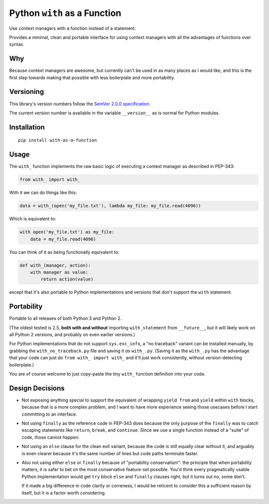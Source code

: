 Python ``with`` as a Function
=============================

Use context managers with a function instead of a statement.

Provides a minimal, clean and portable interface for using context
managers with all the advantages of functions over syntax.


Why
---

Because context managers are awesome, but currently can't be used in
as many places as I would like, and this is the first step towards
making that possible with less boilerplate and more portability.


Versioning
----------

This library's version numbers follow the `SemVer 2.0.0 specification
<https://semver.org/spec/v2.0.0.html>`_.

The current version number is available in the variable ``__version__``
as is normal for Python modules.


Installation
------------

::

    pip install with-as-a-function


Usage
-----

The ``with_`` function implements the raw basic logic of executing a
context manager as described in PEP-343:

.. code:: python

    from with_ import with_

With it we can do things like this:

.. code:: python

    data = with_(open('my_file.txt'), lambda my_file: my_file.read(4096))

Which is equivalent to:

.. code:: python

    with open('my_file.txt') as my_file:
        data = my_file.read(4096)

You can think of it as being functionally equivalent to:

.. code:: python

    def with_(manager, action):
        with manager as value:
            return action(value)

except that it's also portable to Python implementations and versions
that don't support the ``with`` statement.


Portability
-----------

Portable to all releases of both Python 3 and Python 2.

(The oldest tested is 2.5, **both with and without** importing
``with_statement`` from ``__future__``, but it will likely work on all
Python 2 versions, and probably on even earlier versions.)

For Python implementations that do not support ``sys.exc_info``, a
"no traceback" variant can be installed manually, by grabbing the
``with_no_traceback.py`` file and saving it *as* ``with_.py``.
(Saving it as the ``with_.py`` has the advantage that your code can
just do ``from with_ import with_`` and it'll just work consistently,
without version-detecting boilerplate.)

You are of course welcome to just copy-paste the tiny ``with_``
function definition into your code.


Design Decisions
----------------

* Not exposing anything special to support the equivalent of wrapping
  ``yield from`` and ``yield`` within ``with`` blocks, because that is
  a more complex problem, and I want to have more experience seeing
  those usecases before I start committing to an interface.

* Not using ``finally`` as the reference code in PEP-343 does because
  the only purpose of the ``finally`` was to catch escaping statements
  like ``return``, ``break``, and ``continue``. Since we use a single
  function instead of a "suite" of code, those cannot happen.

* Not using an ``else`` clause for the clean exit variant, because the
  code is still equally clear without it, and arguably is even clearer
  because it's the same number of lines but code paths terminate faster.

* Also not using either ``else`` or ``finally`` because of "portability
  conservatism": the principle that when portability matters, it is
  safer to bet on the most conservative feature-set possible. You'd
  think every pragmatically usable Python implementation would get
  ``try`` block ``else`` and ``finally`` clauses right, but it turns out
  no, some don't.

  If it made a big difference in code clarity or correness, I would be
  reticent to consider this a sufficient reason by itself, but it is a
  factor worth considering.
